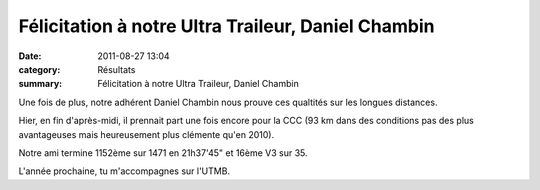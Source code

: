 Félicitation à notre Ultra Traileur, Daniel Chambin
===================================================

:date: 2011-08-27 13:04
:category: Résultats
:summary: Félicitation à notre Ultra Traileur, Daniel Chambin

|SDC12369| Une fois de plus, notre adhérent Daniel Chambin nous prouve ces qualtités sur les longues distances.


Hier, en fin d'après-midi, il prennait part une fois encore pour la CCC (93 km dans des conditions pas des plus avantageuses mais heureusement plus clémente qu'en 2010).


Notre ami termine 1152ème sur 1471 en 21h37'45" et 16ème V3 sur 35.


L'année prochaine, tu m'accompagnes sur l'UTMB.

.. |SDC12369| image:: http://assets.acr-dijon.org/old/httpimgover-blogcom300x2250120862coursescourses-201148-heures-antibes-sdc12369.JPG
